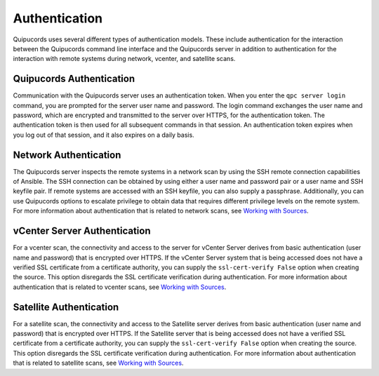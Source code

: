Authentication
--------------
Quipucords uses several different types of authentication models. These include authentication for the interaction between the Quipucords command line interface and the Quipucords server in addition to authentication for the interaction with remote systems during network, vcenter, and satellite scans.

Quipucords Authentication
^^^^^^^^^^^^^^^^^^^^^^^^^
Communication with the Quipucords server uses an authentication token. When you enter the ``qpc server login`` command, you are prompted for the server user name and password. The login command exchanges the user name and password, which are encrypted and transmitted to the server over HTTPS, for the authentication token. The authentication token is then used for all subsequent commands in that session. An authentication token expires when you log out of that session, and it also expires on a daily basis.

Network Authentication
^^^^^^^^^^^^^^^^^^^^^^
The Quipucords server inspects the remote systems in a network scan by using the SSH remote connection capabilities of Ansible. The SSH connection can be obtained by using either a user name and password pair or a user name and SSH keyfile pair. If remote systems are accessed with an SSH keyfile, you can also supply a passphrase. Additionally, you can use Quipucords options to escalate privilege to obtain data that requires different privilege levels on the remote system. For more information about authentication that is related to network scans, see `Working with Sources <working_with_sources.html#network>`_.

vCenter Server Authentication
^^^^^^^^^^^^^^^^^^^^^^^^^^^^^
For a vcenter scan, the connectivity and access to the server for vCenter Server derives from basic authentication (user name and password) that is encrypted over HTTPS. If the vCenter Server system that is being accessed does not have a verified SSL certificate from a certificate authority, you can supply the ``ssl-cert-verify False`` option when creating the source. This option disregards the SSL certificate verification during authentication. For more information about authentication that is related to vcenter scans, see `Working with Sources <working_with_sources.html#vcenter>`_.

Satellite Authentication
^^^^^^^^^^^^^^^^^^^^^^^^
For a satellite scan, the connectivity and access to the Satellite server derives from basic authentication (user name and password) that is encrypted over HTTPS. If the Satellite server that is being accessed does not have a verified SSL certificate from a certificate authority, you can supply the ``ssl-cert-verify False`` option when creating the source. This option disregards the SSL certificate verification during authentication. For more information about authentication that is related to satellite scans, see `Working with Sources <working_with_sources.html#satellite>`_.
